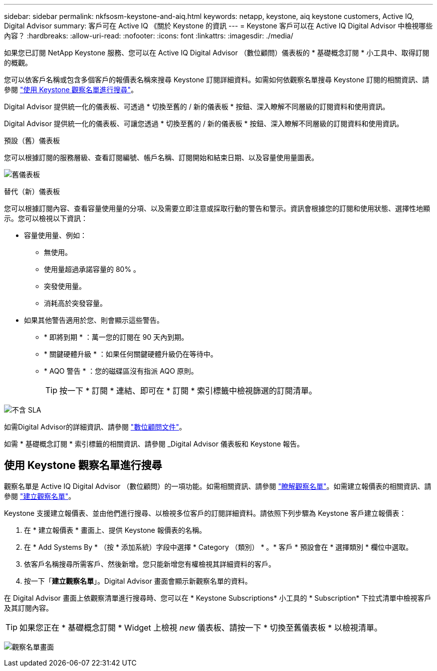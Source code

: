---
sidebar: sidebar 
permalink: nkfsosm-keystone-and-aiq.html 
keywords: netapp, keystone, aiq keystone customers, Active IQ, Digital Advisor 
summary: 客戶可在 Active IQ 《關於 Keystone 的資訊 
---
= Keystone 客戶可以在 Active IQ Digital Advisor 中檢視哪些內容？
:hardbreaks:
:allow-uri-read: 
:nofooter: 
:icons: font
:linkattrs: 
:imagesdir: ./media/


[role="lead"]
如果您已訂閱 NetApp Keystone 服務、您可以在 Active IQ Digital Advisor （數位顧問）儀表板的 * 基礎概念訂閱 * 小工具中、取得訂閱的概觀。

您可以依客戶名稱或包含多個客戶的報價表名稱來搜尋 Keystone 訂閱詳細資料。如需如何依觀察名單搜尋 Keystone 訂閱的相關資訊、請參閱 https://docs.netapp.com/us-en/keystone/nkfsosm-keystone-and-aiq.html#search-by-using-keystone-watchlists["使用 Keystone 觀察名單進行搜尋"]。

Digital Advisor 提供統一化的儀表板、可透過 * 切換至舊的 / 新的儀表板 * 按鈕、深入瞭解不同層級的訂閱資料和使用資訊。

Digital Advisor 提供統一化的儀表板、可讓您透過 * 切換至舊的 / 新的儀表板 * 按鈕、深入瞭解不同層級的訂閱資料和使用資訊。

.預設（舊）儀表板
您可以根據訂閱的服務層級、查看訂閱編號、帳戶名稱、訂閱開始和結束日期、以及容量使用量圖表。

image:old-db.png["舊儀表板"]

.替代（新）儀表板
您可以根據訂閱內容、查看容量使用量的分項、以及需要立即注意或採取行動的警告和警示。資訊會根據您的訂閱和使用狀態、選擇性地顯示。您可以檢視以下資訊：

* 容量使用量、例如：
+
** 無使用。
** 使用量超過承諾容量的 80% 。
** 突發使用量。
** 消耗高於突發容量。


* 如果其他警告適用於您、則會顯示這些警告。
+
** * 即將到期 * ：萬一您的訂閱在 90 天內到期。
** * 關鍵硬體升級 * ：如果任何關鍵硬體升級仍在等待中。
** * AQO 警告 * ：您的磁碟區沒有指派 AQO 原則。
+

TIP: 按一下 * 訂閱 * 連結、即可在 * 訂閱 * 索引標籤中檢視篩選的訂閱清單。





image:db-card.png["不含 SLA"]

如需Digital Advisor的詳細資訊、請參閱 link:https://docs.netapp.com/us-en/active-iq/index.html["數位顧問文件"^]。

如需 * 基礎概念訂閱 * 索引標籤的相關資訊、請參閱 _Digital Advisor 儀表板和 Keystone 報告。



== 使用 Keystone 觀察名單進行搜尋

觀察名單是 Active IQ Digital Advisor （數位顧問）的一項功能。如需相關資訊、請參閱 https://docs.netapp.com/us-en/active-iq/concept_overview_dashboard.html["瞭解觀察名單"^]。如需建立報價表的相關資訊、請參閱 https://docs.netapp.com/us-en/active-iq/task_add_watchlist.html["建立觀察名單"^]。

Keystone 支援建立報價表、並由他們進行搜尋、以檢視多位客戶的訂閱詳細資料。請依照下列步驟為 Keystone 客戶建立報價表：

. 在 * 建立報價表 * 畫面上、提供 Keystone 報價表的名稱。
. 在 * Add Systems By * （按 * 添加系統）字段中選擇 * Category （類別） * 。* 客戶 * 預設會在 * 選擇類別 * 欄位中選取。
. 依客戶名稱搜尋所需客戶、然後新增。您只能新增您有權檢視其詳細資料的客戶。
. 按一下「*建立觀察名單*」。Digital Advisor 畫面會顯示新觀察名單的資料。


在 Digital Advisor 畫面上依觀察清單進行搜尋時、您可以在 * Keystone Subscriptions* 小工具的 * Subscription* 下拉式清單中檢視客戶及其訂閱內容。


TIP: 如果您正在 * 基礎概念訂閱 * Widget 上檢視 _new_ 儀表板、請按一下 * 切換至舊儀表板 * 以檢視清單。

image:watchlist.png["觀察名單畫面"]
